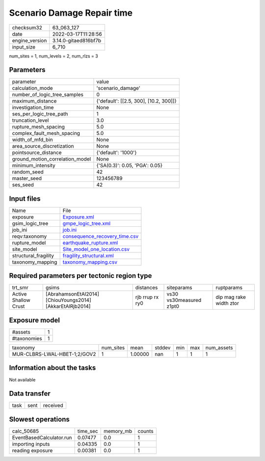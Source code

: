 Scenario Damage Repair time
===========================

+----------------+----------------------+
| checksum32     | 63_063_127           |
+----------------+----------------------+
| date           | 2022-03-17T11:28:56  |
+----------------+----------------------+
| engine_version | 3.14.0-gitaed816bf7b |
+----------------+----------------------+
| input_size     | 6_710                |
+----------------+----------------------+

num_sites = 1, num_levels = 2, num_rlzs = 3

Parameters
----------
+---------------------------------+----------------------------------------+
| parameter                       | value                                  |
+---------------------------------+----------------------------------------+
| calculation_mode                | 'scenario_damage'                      |
+---------------------------------+----------------------------------------+
| number_of_logic_tree_samples    | 0                                      |
+---------------------------------+----------------------------------------+
| maximum_distance                | {'default': [[2.5, 300], [10.2, 300]]} |
+---------------------------------+----------------------------------------+
| investigation_time              | None                                   |
+---------------------------------+----------------------------------------+
| ses_per_logic_tree_path         | 1                                      |
+---------------------------------+----------------------------------------+
| truncation_level                | 3.0                                    |
+---------------------------------+----------------------------------------+
| rupture_mesh_spacing            | 5.0                                    |
+---------------------------------+----------------------------------------+
| complex_fault_mesh_spacing      | 5.0                                    |
+---------------------------------+----------------------------------------+
| width_of_mfd_bin                | None                                   |
+---------------------------------+----------------------------------------+
| area_source_discretization      | None                                   |
+---------------------------------+----------------------------------------+
| pointsource_distance            | {'default': '1000'}                    |
+---------------------------------+----------------------------------------+
| ground_motion_correlation_model | None                                   |
+---------------------------------+----------------------------------------+
| minimum_intensity               | {'SA(0.3)': 0.05, 'PGA': 0.05}         |
+---------------------------------+----------------------------------------+
| random_seed                     | 42                                     |
+---------------------------------+----------------------------------------+
| master_seed                     | 123456789                              |
+---------------------------------+----------------------------------------+
| ses_seed                        | 42                                     |
+---------------------------------+----------------------------------------+

Input files
-----------
+----------------------+------------------------------------------------------------------+
| Name                 | File                                                             |
+----------------------+------------------------------------------------------------------+
| exposure             | `Exposure.xml <Exposure.xml>`_                                   |
+----------------------+------------------------------------------------------------------+
| gsim_logic_tree      | `gmpe_logic_tree.xml <gmpe_logic_tree.xml>`_                     |
+----------------------+------------------------------------------------------------------+
| job_ini              | `job.ini <job.ini>`_                                             |
+----------------------+------------------------------------------------------------------+
| reqv:taxonomy        | `consequence_recovery_time.csv <consequence_recovery_time.csv>`_ |
+----------------------+------------------------------------------------------------------+
| rupture_model        | `earthquake_rupture.xml <earthquake_rupture.xml>`_               |
+----------------------+------------------------------------------------------------------+
| site_model           | `Site_model_one_location.csv <Site_model_one_location.csv>`_     |
+----------------------+------------------------------------------------------------------+
| structural_fragility | `fragility_structural.xml <fragility_structural.xml>`_           |
+----------------------+------------------------------------------------------------------+
| taxonomy_mapping     | `taxonomy_mapping.csv <taxonomy_mapping.csv>`_                   |
+----------------------+------------------------------------------------------------------+

Required parameters per tectonic region type
--------------------------------------------
+----------------------+-----------------------------------------------------------+-----------------+-------------------------+-------------------------+
| trt_smr              | gsims                                                     | distances       | siteparams              | ruptparams              |
+----------------------+-----------------------------------------------------------+-----------------+-------------------------+-------------------------+
| Active Shallow Crust | [AbrahamsonEtAl2014] [ChiouYoungs2014] [AkkarEtAlRjb2014] | rjb rrup rx ry0 | vs30 vs30measured z1pt0 | dip mag rake width ztor |
+----------------------+-----------------------------------------------------------+-----------------+-------------------------+-------------------------+

Exposure model
--------------
+-------------+---+
| #assets     | 1 |
+-------------+---+
| #taxonomies | 1 |
+-------------+---+

+------------------------------+-----------+---------+--------+-----+-----+------------+
| taxonomy                     | num_sites | mean    | stddev | min | max | num_assets |
+------------------------------+-----------+---------+--------+-----+-----+------------+
| MUR-CLBRS-LWAL-HBET-1;2/GOV2 | 1         | 1.00000 | nan    | 1   | 1   | 1          |
+------------------------------+-----------+---------+--------+-----+-----+------------+

Information about the tasks
---------------------------
Not available

Data transfer
-------------
+------+------+----------+
| task | sent | received |
+------+------+----------+

Slowest operations
------------------
+--------------------------+----------+-----------+--------+
| calc_50685               | time_sec | memory_mb | counts |
+--------------------------+----------+-----------+--------+
| EventBasedCalculator.run | 0.07477  | 0.0       | 1      |
+--------------------------+----------+-----------+--------+
| importing inputs         | 0.04335  | 0.0       | 1      |
+--------------------------+----------+-----------+--------+
| reading exposure         | 0.00381  | 0.0       | 1      |
+--------------------------+----------+-----------+--------+